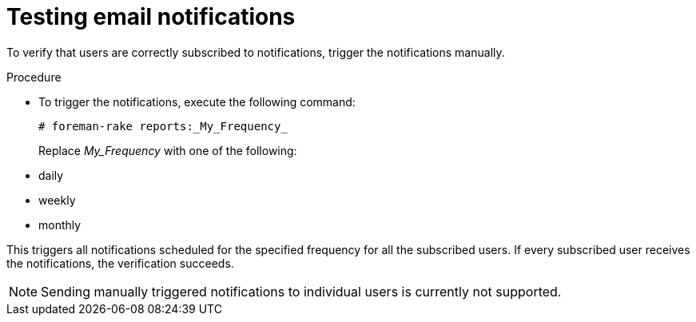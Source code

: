 [id="Testing_Email_Notifications_{context}"]
= Testing email notifications

To verify that users are correctly subscribed to notifications, trigger the notifications manually.

.Procedure
* To trigger the notifications, execute the following command:
+
[options="nowrap", subs="+quotes,verbatim,attributes"]
----
# foreman-rake reports:_My_Frequency_
----
+
Replace _My_Frequency_ with one of the following:

* daily
* weekly
* monthly

This triggers all notifications scheduled for the specified frequency for all the subscribed users.
If every subscribed user receives the notifications, the verification succeeds.

[NOTE] 
====
Sending manually triggered notifications to individual users is currently not supported.
====
